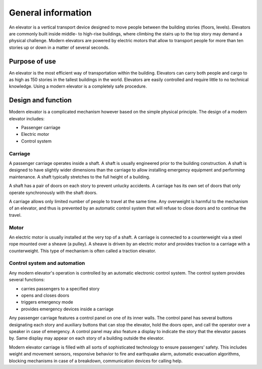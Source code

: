 General information
===================

An elevator is a vertical transport device designed to move people between the building stories (floors, levels). Elevators are commonly built inside middle- to high-rise buildings, where climbing the stairs up to the top story may demand a physical challenge. Modern elevators are powered by electric motors that allow to transport people for more than ten stories up or down in a matter of several seconds.

Purpose of use
--------------

An elevator is the most efficient way of transportation within the building. Elevators can carry both people and cargo to as high as 150 stories in the tallest buildings in the world. Elevators are easily controlled and require little to no technical knowledge. Using a modern elevator is a completely safe procedure.

Design and function
-------------------

Modern elevator is a complicated mechanism however based on the simple physical principle. The design of a modern elevator includes:

* Passenger carriage
* Electric motor
* Control system

Carriage
^^^^^^^^

A passenger carriage operates inside a shaft. A shaft is usually engineered prior to the building construction. A shaft is designed to have slightly wider dimensions than the carriage to allow installing emergency equipment and performing maintenance. A shaft typically stretches to the full height of a building. 

A shaft has a pair of doors on each story to prevent unlucky accidents. A carriage has its own set of doors that only operate synchronously with the shaft doors.

A carriage allows only limited number of people to travel at the same time. Any overweight is harmful to the mechanism of an elevator, and thus is prevented by an automatic control system that will refuse to close doors and to continue the travel.

Motor
^^^^^

An electric motor is usually installed at the very top of a shaft. A carriage is connected to a counterweight via a steel rope mounted over a sheave (a pulley). A sheave is driven by an electric motor and provides traction to a carriage with a counterweight. This type of mechanism is often called a traction elevator.

Control system and automation
^^^^^^^^^^^^^^^^^^^^^^^^^^^^^

Any modern elevator's operation is controlled by an automatic electronic control system. The control system provides several functions:

* carries passengers to a specified story
* opens and closes doors 
* triggers emergency mode
* provides emergency devices inside a carriage

Any passenger carriage features a control panel on one of its inner walls. The control panel has several buttons designating each story and auxiliary buttons that can stop the elevator, hold the doors open, and call the operator over a speaker in case of emergency. A control panel may also feature a display to indicate the story that the elevator passes by. Same display may appear on each story of a building outside the elevator.

Modern elevator carriage is filled with all sorts of sophisticated technology to ensure passengers’ safety. This includes weight and movement sensors, responsive behavior to fire and earthquake alarm, automatic evacuation algorithms, blocking mechanisms in case of a breakdown, communication devices for calling help. 
